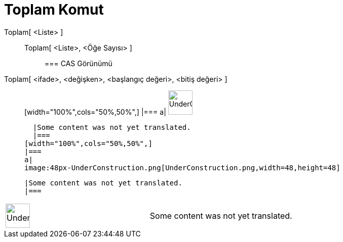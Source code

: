 = Toplam Komut
:page-en: commands/Sum
ifdef::env-github[:imagesdir: /tr/modules/ROOT/assets/images]

Toplam[ <Liste> ]::
  Toplam[ <Liste>, <Öğe Sayısı> ];;
    === CAS Görünümü
      Toplam[ <ifade>, <değişken>, <başlangıç değeri>, <bitiş değeri> ]::
      [width="100%",cols="50%,50%",]
    |===
    a|
    image:48px-UnderConstruction.png[UnderConstruction.png,width=48,height=48]

    |Some content was not yet translated.
    |===
  [width="100%",cols="50%,50%",]
  |===
  a|
  image:48px-UnderConstruction.png[UnderConstruction.png,width=48,height=48]

  |Some content was not yet translated.
  |===

[width="100%",cols="50%,50%",]
|===
a|
image:48px-UnderConstruction.png[UnderConstruction.png,width=48,height=48]

|Some content was not yet translated.
|===
